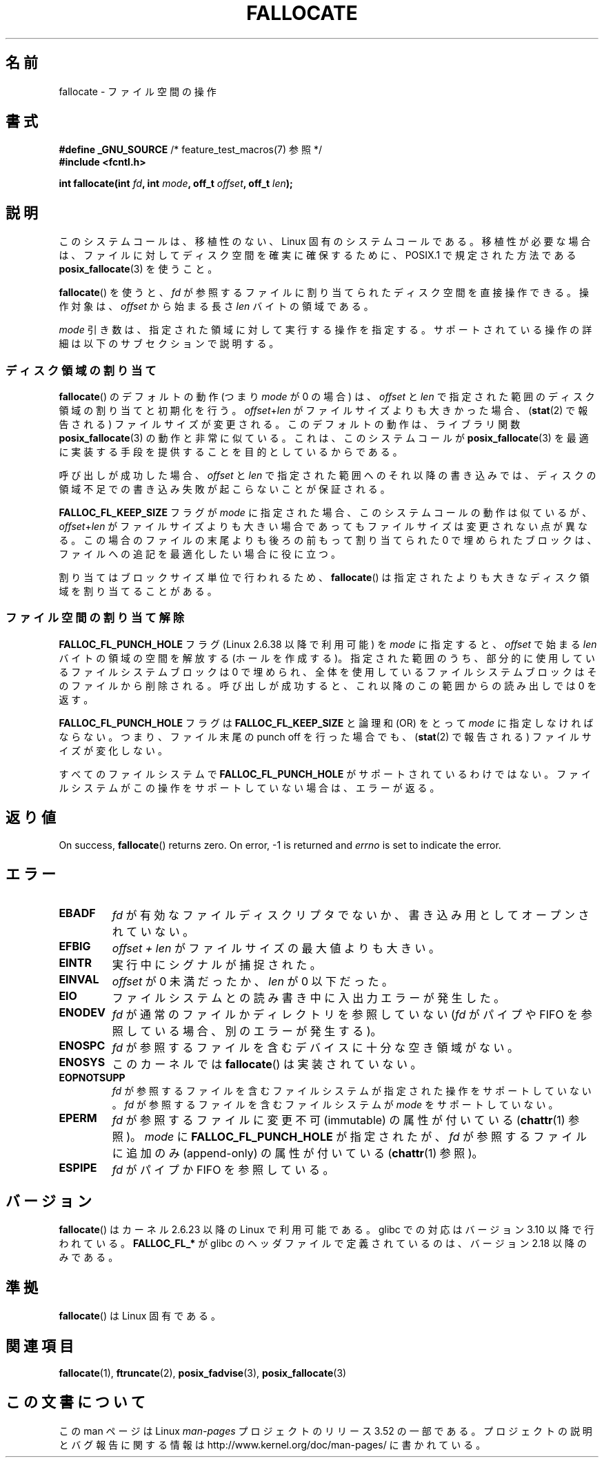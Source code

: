 .\" Copyright (c) 2007 Silicon Graphics, Inc. All Rights Reserved
.\" Written by Dave Chinner <dgc@sgi.com>
.\"
.\" %%%LICENSE_START(GPLv2_ONELINE)
.\" May be distributed as per GNU General Public License version 2.
.\" %%%LICENSE_END
.\"
.\" 2011-09-19: Added FALLOC_FL_PUNCH_HOLE
.\" 2011-09-19: Substantial restructuring of the page
.\"
.\"*******************************************************************
.\"
.\" This file was generated with po4a. Translate the source file.
.\"
.\"*******************************************************************
.TH FALLOCATE 2 2013\-06\-10 Linux "Linux Programmer's Manual"
.SH 名前
fallocate \- ファイル空間の操作
.SH 書式
.nf
\fB#define _GNU_SOURCE\fP             /* feature_test_macros(7) 参照 */
\fB#include <fcntl.h>\fP

\fBint fallocate(int \fP\fIfd\fP\fB, int \fP\fImode\fP\fB, off_t \fP\fIoffset\fP\fB, off_t \fP\fIlen\fP\fB);\fP
.fi
.SH 説明
このシステムコールは、移植性のない、Linux 固有のシステムコールである。 移植性が必要な場合は、ファイルに対してディスク空間を確実に確保するために、
POSIX.1 で規定された方法である \fBposix_fallocate\fP(3)  を使うこと。

\fBfallocate\fP()  を使うと、 \fIfd\fP が参照するファイルに割り当てられたディスク空間を直接操作できる。 操作対象は、
\fIoffset\fP から始まる長さ \fIlen\fP バイトの領域である。

\fImode\fP 引き数は、指定された領域に対して実行する操作を指定する。
サポートされている操作の詳細は以下のサブセクションで説明する。
.SS ディスク領域の割り当て
\fBfallocate\fP() のデフォルトの動作 (つまり \fImode\fP が 0 の場合) は、
\fIoffset\fP と \fIlen\fP で指定された範囲のディスク領域の割り当てと初期化を行う。
\fIoffset\fP+\fIlen\fP がファイルサイズよりも大きかった場合、
(\fBstat\fP(2) で報告される) ファイルサイズが変更される。このデフォルトの動作は、
ライブラリ関数 \fBposix_fallocate\fP(3) の動作と非常に似ている。これは、
このシステムコールが \fBposix_fallocate\fP(3) を最適に実装する手段を提供する
ことを目的としているからである。

呼び出しが成功した場合、
\fIoffset\fP と \fIlen\fP で指定された範囲へのそれ以降の書き込みでは、
ディスクの領域不足での書き込み失敗が起こらないことが保証される。

\fBFALLOC_FL_KEEP_SIZE\fP フラグが \fImode\fP に指定された場合、このシステムコール
の動作は似ているが、 \fIoffset\fP+\fIlen\fP がファイルサイズよりも大きい場合で
あってもファイルサイズは変更されない点が異なる。この場合のファイルの末尾
よりも後ろの前もって割り当てられた 0 で埋められたブロックは、ファイルへの
追記を最適化したい場合に役に立つ。
.PP
割り当てはブロックサイズ単位で行われるため、 \fBfallocate\fP() は指定されたより
も大きなディスク領域を割り当てることがある。
.SS ファイル空間の割り当て解除
\fBFALLOC_FL_PUNCH_HOLE\fP フラグ (Linux 2.6.38 以降で利用可能) を \fImode\fP に指定すると、
\fIoffset\fP で始まる \fIlen\fP バイトの領域の空間を解放する (ホールを作成する)。 指定された範囲のうち、
部分的に使用しているファイルシステムブロックは 0 で埋められ、 全体を使用しているファイルシステムブロックはそのファイルから削除される。
呼び出しが成功すると、 これ以降のこの範囲からの読み出しでは 0 を返す。

\fBFALLOC_FL_PUNCH_HOLE\fP フラグは \fBFALLOC_FL_KEEP_SIZE\fP と論理和 (OR) をとって \fImode\fP
に指定しなければならない。 つまり、 ファイル末尾の punch off を行った場合でも、 (\fBstat\fP(2) で報告される)
ファイルサイズが変化しない。

すべてのファイルシステムで \fBFALLOC_FL_PUNCH_HOLE\fP がサポートされているわけではない。
ファイルシステムがこの操作をサポートしていない場合は、 エラーが返る。
.SH 返り値
On success, \fBfallocate\fP()  returns zero.  On error, \-1 is returned and
\fIerrno\fP is set to indicate the error.
.SH エラー
.TP 
\fBEBADF\fP
\fIfd\fP が有効なファイルディスクリプタでないか、 書き込み用としてオープンされていない。
.TP 
\fBEFBIG\fP
\fIoffset + len\fP がファイルサイズの最大値よりも大きい。
.TP 
\fBEINTR\fP
実行中にシグナルが捕捉された。
.TP 
\fBEINVAL\fP
.\" FIXME (raise a kernel bug) Probably the len==0 case should be
.\" a no-op, rather than an error. That would be consistent with
.\" similar APIs for the len==0 case.
.\" See "Re: [PATCH] fallocate.2: add FALLOC_FL_PUNCH_HOLE flag definition"
.\" 21 Sep 2012
.\" http://thread.gmane.org/gmane.linux.file-systems/48331/focus=1193526
\fIoffset\fP が 0 未満だったか、 \fIlen\fP が 0 以下だった。
.TP 
\fBEIO\fP
ファイルシステムとの読み書き中に入出力エラーが発生した。
.TP 
\fBENODEV\fP
\fIfd\fP が通常のファイルかディレクトリを参照していない (\fIfd\fP がパイプや FIFO を参照している場合、別のエラーが発生する)。
.TP 
\fBENOSPC\fP
\fIfd\fP が参照するファイルを含むデバイスに十分な空き領域がない。
.TP 
\fBENOSYS\fP
このカーネルでは \fBfallocate\fP() は実装されていない。
.TP 
\fBEOPNOTSUPP\fP
\fIfd\fP が参照するファイルを含むファイルシステムが 指定された操作を
サポートしていない。 \fIfd\fP が参照するファイルを含むファイルシステムが
\fImode\fP をサポートしていない。
.TP 
\fBEPERM\fP
\fIfd\fP が参照するファイルに変更不可 (immutable) の属性が付いている (\fBchattr\fP(1) 参照)。 \fImode\fP に
\fBFALLOC_FL_PUNCH_HOLE\fP が指定されたが、 \fIfd\fP が参照するファイルに追加のみ (append\-only)
の属性が付いている (\fBchattr\fP(1) 参照)。
.TP 
\fBESPIPE\fP
\fIfd\fP がパイプか FIFO を参照している。
.SH バージョン
.\" See http://sourceware.org/bugzilla/show_bug.cgi?id=14964
\fBfallocate\fP()  はカーネル 2.6.23 以降の Linux で利用可能である。 glibc での対応はバージョン 3.10
以降で行われている。 \fBFALLOC_FL_*\fP が glibc のヘッダファイルで定義されているのは、バージョン 2.18 以降のみである。
.SH 準拠
\fBfallocate\fP()  は Linux 固有である。
.SH 関連項目
\fBfallocate\fP(1), \fBftruncate\fP(2), \fBposix_fadvise\fP(3), \fBposix_fallocate\fP(3)
.SH この文書について
この man ページは Linux \fIman\-pages\fP プロジェクトのリリース 3.52 の一部
である。プロジェクトの説明とバグ報告に関する情報は
http://www.kernel.org/doc/man\-pages/ に書かれている。
